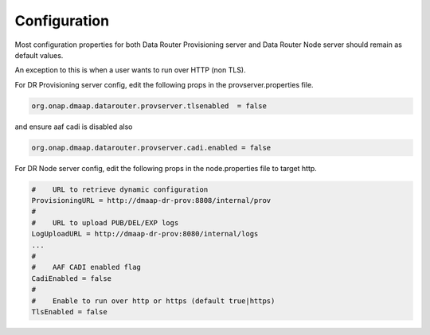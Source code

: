 .. This work is licensed under a Creative Commons Attribution 4.0 International License.
.. http://creativecommons.org/licenses/by/4.0

..  _configuration:

Configuration
=============

Most configuration properties for both Data Router Provisioning server and Data Router Node server
should remain as default values.

An exception to this is when a user wants to run over HTTP (non TLS).

For DR Provisioning server config, edit the following props in the provserver.properties file.

.. code-block:: bash

    org.onap.dmaap.datarouter.provserver.tlsenabled  = false

and ensure aaf cadi is disabled also

.. code-block:: bash

    org.onap.dmaap.datarouter.provserver.cadi.enabled = false


For DR Node server config, edit the following props in the node.properties file to target http.

.. code-block:: bash

    #    URL to retrieve dynamic configuration
    ProvisioningURL = http://dmaap-dr-prov:8808/internal/prov
    #
    #    URL to upload PUB/DEL/EXP logs
    LogUploadURL = http://dmaap-dr-prov:8080/internal/logs
    ...
    #
    #    AAF CADI enabled flag
    CadiEnabled = false
    #
    #    Enable to run over http or https (default true|https)
    TlsEnabled = false

